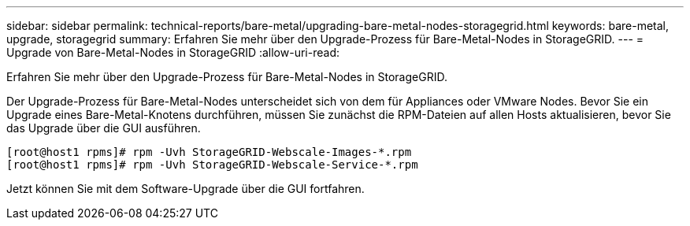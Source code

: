 ---
sidebar: sidebar 
permalink: technical-reports/bare-metal/upgrading-bare-metal-nodes-storagegrid.html 
keywords: bare-metal, upgrade, storagegrid 
summary: Erfahren Sie mehr über den Upgrade-Prozess für Bare-Metal-Nodes in StorageGRID. 
---
= Upgrade von Bare-Metal-Nodes in StorageGRID
:allow-uri-read: 


[role="lead"]
Erfahren Sie mehr über den Upgrade-Prozess für Bare-Metal-Nodes in StorageGRID.

Der Upgrade-Prozess für Bare-Metal-Nodes unterscheidet sich von dem für Appliances oder VMware Nodes. Bevor Sie ein Upgrade eines Bare-Metal-Knotens durchführen, müssen Sie zunächst die RPM-Dateien auf allen Hosts aktualisieren, bevor Sie das Upgrade über die GUI ausführen.

[listing]
----
[root@host1 rpms]# rpm -Uvh StorageGRID-Webscale-Images-*.rpm
[root@host1 rpms]# rpm -Uvh StorageGRID-Webscale-Service-*.rpm
----
Jetzt können Sie mit dem Software-Upgrade über die GUI fortfahren.
